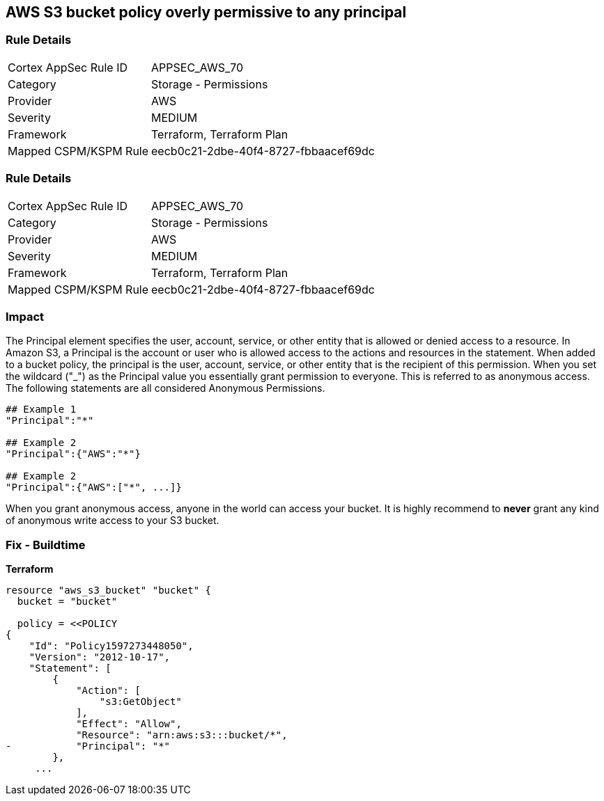 == AWS S3 bucket policy overly permissive to any principal


=== Rule Details

[cols="1,2"]
|===
|Cortex AppSec Rule ID |APPSEC_AWS_70
|Category |Storage - Permissions
|Provider |AWS
|Severity |MEDIUM
|Framework |Terraform, Terraform Plan
|Mapped CSPM/KSPM Rule |eecb0c21-2dbe-40f4-8727-fbbaacef69dc
|===


=== Rule Details

[cols="1,2"]
|===
|Cortex AppSec Rule ID |APPSEC_AWS_70
|Category |Storage - Permissions
|Provider |AWS
|Severity |MEDIUM
|Framework |Terraform, Terraform Plan
|Mapped CSPM/KSPM Rule |eecb0c21-2dbe-40f4-8727-fbbaacef69dc
|===


=== Impact
The Principal element specifies the user, account, service, or other entity that is allowed or denied access to a resource.
In Amazon S3, a Principal is the account or user who is allowed access to the actions and resources in the statement.
When added to a bucket policy, the principal is the user, account, service, or other entity that is the recipient of this permission.
When you set the wildcard ("_") as the Principal value you essentially grant permission to everyone.
This is referred to as anonymous access.
The following statements are all considered Anonymous Permissions.

[source,shell]
----
## Example 1
"Principal":"*"

## Example 2
"Principal":{"AWS":"*"}

## Example 2
"Principal":{"AWS":["*", ...]}
----


When you grant anonymous access, anyone in the world can access your bucket.
It is highly recommend to *never* grant any kind of anonymous write access to your S3 bucket.

=== Fix - Buildtime


*Terraform* 



[source,go]
----
resource "aws_s3_bucket" "bucket" {
  bucket = "bucket"

  policy = <<POLICY
{
    "Id": "Policy1597273448050",
    "Version": "2012-10-17",
    "Statement": [
        {
            "Action": [
                "s3:GetObject"
            ],
            "Effect": "Allow",
            "Resource": "arn:aws:s3:::bucket/*",
-           "Principal": "*"
        },
     ...
----
